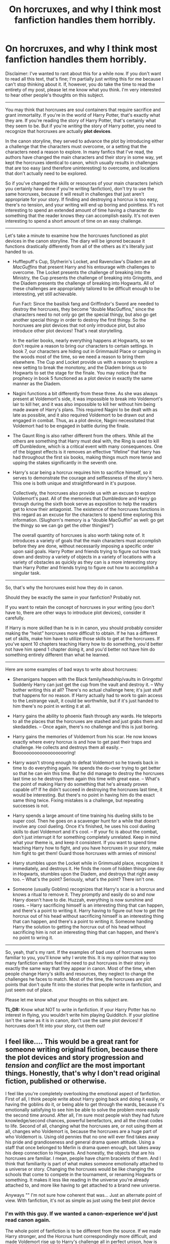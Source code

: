 #+TITLE: On horcruxes, and why I think most fanfiction handles them horribly.

* On horcruxes, and why I think most fanfiction handles them horribly.
:PROPERTIES:
:Author: wiseguy149
:Score: 80
:DateUnix: 1426784025.0
:DateShort: 2015-Mar-19
:FlairText: Discussion
:END:
Disclaimer: I've wanted to rant about this for a while now. If you don't want to read all this text, that's fine; I'm partially just writing this for me because I can't stop thinking about it. If, however, you do take the time to read the entirety of my post, please let me know what you think. I'm very interested to hear other people's thoughts on this subject.

--------------

You may think that horcruxes are soul containers that require sacrifice and grant immortality. If you're in the world of Harry Potter, that's exactly what they are. If you're reading the story of Harry Potter, that's certainly what they seem to be. But if you're /writing/ the story of Harry potter, you need to recognize that horcruxes are actually *plot devices*.

In the canon storyline, they served to advance the plot by introducing either a challenge that the characters must overcome, or a setting that the characters need a reason to explore. In many fanfics that I've read, the authors have changed the main characters and their story in some way, yet kept the horcruxes identical to canon, which usually results in challenges that are too easy (and therefore uninteresting) to overcome, and locations that don't actually need to be explored.

So if you've changed the skills or resources of your main characters (which you certainly have done if you're writing fanfiction), don't try to use the same horcruxes, because it will result in challenges that just aren't appropriate for your story. If finding and destroying a horcrux is too easy, there's no tension, and your writing will end up boring and pointless. It's not interesting to spend an extended amount of time having a character do something that the reader knows they can accomplish easily. It's not even interesting to spend a short amount of time on an easy challenge.

--------------

Let's take a minute to examine how the horcruxes functioned as plot devices in the canon storyline. The diary will be ignored because it functions drastically differently from all of the others as it's literally just handed to us.

- Hufflepuff's Cup, Slytherin's Locket, and Ravenclaw's Diadem are all /MacGuffins/ that present Harry and his entourage with challenges to overcome. The Locket presents the challenge of breaking into the Ministry, the Cup presents the challenge of breaking into Gringotts, and the Diadem presents the challenge of breaking into Hogwarts. All of these challenges are appropriately tailored to be difficult enough to be interesting, yet still achievable.

  Fun Fact: Since the basilisk fang and Griffindor's Sword are needed to destroy the horcruxes, they become “double MacGuffins,” since the characters need to not only go get the special thingy, but also go get another special thingy in order to destroy the first thingy. So the horcruxes are plot devices that not only introduce plot, but also introduce other plot devices! That's neat storytelling.

  In the earlier books, nearly everything happens at Hogwarts, so we don't require a reason to bring our characters to certain settings. In book 7, our characters are hiding out in Grimmauld Place or camping in the woods most of the time, so we need a reason to bring them elsewhere. The Cup and Locket provide us with a reason to explore a new setting to break the monotony, and the Diadem brings us to Hogwarts to set the stage for the finale. You may notice that the prophecy in book 5 functioned as a plot device in exactly the same manner as the Diadem.

- Nagini functions a bit differently from these three. As she was always present at Voldemort's side, it was impossible to break into Voldemort's lair to kill her, and it was also impossible to kill her without him being made aware of Harry's plans. This required Nagini to be dealt with as late as possible, and it also required Voldemort to be drawn out and engaged in combat. Thus, as a plot device, Nagini necessitated that Voldemort had to be engaged in battle during the finale.

- The Gaunt Ring is also rather different from the others. While all the others are something that Harry must deal with, the Ring is used to kill off Dumbledore, which is a critical event with many consequences. One of the biggest effects is it removes an effective “lifeline” that Harry has had throughout the first six books, making things much more tense and upping the stakes significantly in the seventh one.

- Harry's scar being a horcrux requires him to sacrifice himself, so it serves to demonstrate the courage and selflessness of the story's hero. This one is both unique and straightforward in it's purpose.

  Collectively, the horcruxes also provide us with an excuse to explore Voldemort's past. All of the memories that Dumbledore and Harry go through during the sixth book serve as exposition to help the readers get to know their antagonist. The existence of the horcruxes functions in this regard as an excuse for the characters to spend time exploring this information. (Slughorn's memory is a “double MacGuffin” as well: go get the thingy so we can go get the other thingies!”)

  The overall quantity of horcruxes is also worth taking note of. It introduces a variety of goals that the main characters must accomplish before they are done, without necessarily imposing a specific order upon said goals. Harry Potter and friends trying to figure out how track down and destroy a variety of objects in a variety of locations with a variety of obstacles as quickly as they can is a more interesting story than Harry Potter and friends trying to figure out how to accomplish a singular task.

--------------

So, that's why the horcruxes exist how they do in canon.

Should they be exactly the same in your fanfiction? Probably not.

If you want to retain the concept of horcruxes in your writing (you don't have to, there are other ways to introduce plot devices), consider it carefully.

If Harry is more skilled than he is in in canon, you should probably consider making the “heist” horcruxes more difficult to obtain. If he has a different set of skills, make him have to utilize those skills to get at the horcruxes. If you've spent 10 chapters teaching Harry how to do something, you'd better not have him spend 1 chapter doing it, and you'd better not have him do something entirely different than what he learned.

--------------

Here are some examples of bad ways to write about horcruxes:

- Shenanigans happen with the Black family/headship/vaults in Gringotts! Suddenly Harry can just get the cup from the vault and destroy it. -- Why bother writing this at all? There's no actual challenge here; it's just stuff that happens for no reason. If Harry actually had to work to gain access to the Lestrange vault, it could be worthwhile, but if it's just handed to him there's no point in writing it at all.

- Harry gains the ability to phoenix flash through any wards. He teleports to all the places that the horcruxes are stashed and just grabs them and skedaddles. -- Once again, there's no challenge and this is just boring.

- Harry gains the memories of Voldemort from his scar. He now knows exactly where every horcrux is and how to get past their traps and challenge. He collects and destroys them all easily. -- Boooooooooooooooooooring!

- Harry wasn't strong enough to defeat Voldemort so he travels back in time to do everything again. He spends the do-over trying to get better so that he can win this time. But he did manage to destroy the horcruxes last time so he destroys them again this time with great ease. -- What's the point of making Harry do something that he's already proven capable of? If he didn't succeed in destroying the horcruxes last time, it would be interesting. But there's no point in having him do the exact same thing twice. Fixing mistakes is a challenge, but repeating successes is not.

- Harry spends a large amount of time training his dueling skills to be super cool. Then he goes on a scavenger hunt for a while that doesn't involve any cool dueling. Once it's finished, he uses his cool dueling skills to duel Voldemort and it's cool. -- If your fic is about the combat, don't just interrupt it for something completely unrelated. Keep in mind what your theme is, and keep it consistent. If you want to spend time teaching Harry how to fight, and you have horcruxes in your story, make him fight to get them! Guard those horcruxes with armies of minions!

- Harry stumbles upon the Locket while in Grimmuald place, recognizes it immediately, and destroys it. He finds the room of hidden things one day in Hogwarts, stumbles upon the Diadem, and destroys that right away too. -- What's the point? Seriously, what's the point? There isn't one.

- Someone (usually Goblins) recognizes that Harry's scar is a horcrux and knows a ritual to remove it. They promptly and easily do so and now Harry doesn't have to die. Huzzah, everything is now sunshine and roses. -- Harry sacrificing himself is an interesting thing that can happen, and there's a point to writing it. Harry having to figure out how to get the horcrux out of his head without sacrificing himself is an interesting thing that can happen, and there's a point to writing it. Someone handing Harry the solution to getting the horcrux out of his head without sacrificing him is not an interesting thing that can happen, and there's no point to wring it.

--------------

So, yeah, that's my rant. If the examples of bad uses of horcruxes seem familiar to you, you'll know why I wrote this. It is my opinion that way too many fanfiction writers feel the need to put horcruxes in their story in exactly the same way that they appear in canon. Most of the time, when people change Harry's skills and resources, they neglect to change the challenges he faces to match. Most of the time, the horcruxes are plot points that don't quite fit into the stories that people write in fanfiction, and just seem out of place.

Please let me know what your thoughts on this subject are.

*TL;DR:* Know what NOT to write in fanfiction. If your Harry Potter has no interest in flying, you wouldn't write him playing Quidditch. If your plotline isn't the same as it is in canon, don't use the same plot devices! If horcruxes don't fit into your story, cut them out!


** I feel like.... This would be a great rant for someone writing original fiction, because there the plot devices and story progression and /tension/ and /conflict/ are the most important things. Honestly, that's why I don't read original fiction, published or otherwise.

I feel like you're completely overlooking the emotional aspect of fanfiction. First of all, I think people write about Harry going back and doing it easily, or having the goblins do it, or being able to get through the wards, because it's emotionally satisfying to see him be able to solve the problem more easily the second time around. After all, I'm sure most people wish they had future knowledge/second chances, powerful benefactors, and all the cheat codes to life. Second of all, changing what the horcruxes are, or not using them at all, changes who Voldemort is, because the horcruxes are a huge part of who Voldemort is. Using old pennies that no one will ever find takes away his pride and grandioseness and general drama queen attitude. Using a staff that once belonged to Merlin is drama queen enough, but takes away his deep connection to Hogwarts. And honestly, the objects that are his horcruxes are familiar. I mean, people have charm bracelets of them. And I think that familiarity is part of what makes someone emotionally attached to a universe or story. Changing the horcruxes would be like changing the schools that come to compete in the tournament, or renaming Hogwarts or something. It makes it less like reading in the universe you're already attached to, and more like having to get attached to a brand new universe.

Anyways "" I'm not sure how coherent that was... Just an alternate point of view. With fanfiction, it's not as simple as just using the best plot device
:PROPERTIES:
:Author: CrucioCup
:Score: 63
:DateUnix: 1426786753.0
:DateShort: 2015-Mar-19
:END:

*** I'm with this guy. If we wanted a canon-experience we'd just read canon again.

The whole point of fanfiction is to be different from the source. If we made Harry stronger, and the Horcrux hunt correspondingly more difficult, and made Voldemort rise up to Harry's challenge all in perfect unison, how is that any different from original Harry hunting original Horcrux and defeating original Voldemort?
:PROPERTIES:
:Author: snowywish
:Score: 19
:DateUnix: 1426787861.0
:DateShort: 2015-Mar-19
:END:

**** That's a good point that I didn't really consider when writing my rant.

I think I overemphasized the significance of appropriately difficult challenges when I should have focused more on just not putting things in that don't fit or don't need to happen.
:PROPERTIES:
:Author: wiseguy149
:Score: 20
:DateUnix: 1426788117.0
:DateShort: 2015-Mar-19
:END:

***** Way late to this discussion, but I'm new to this sub.

Perhaps a different way to look at this is aside from a few select genres of fiction, most stories need a few select things to be interesting, one if which is tension. One of JKR's tools to increase tension was the Horocruxes. By making them hard to get to, and even harder to destroy, she then created conflict, which drove the story.

If your personal fic does revolve around killing Voldemort, as canon does, then you likely should use the Horocrux hunt to create conflict and increase tension.

If instead, your fic revolves around Harry from the future, jumping back in time, going to Hogwarts in the 70's, falling in love with Narcissa Black, as Lily Evans admits that she really likes dark haired men (and this new one, aka Harry, is far less of a prig than James Potter), having to hide where he's from, as he sorts out his feelings for his archrival's mom, and fends off his mother's advances, then provided you maintain proper tension, and character development, you likely have enough conflict to not need an in depth horocrux hunt, as unless written correctly, one would likely detract from the story you have going.

Even the wish fulfillment genre is no exception to this rule, as an all powerful Harry that beds all women, and has no trouble overcoming trials, while fun for a while, quickly grows stale.

To quote the guy's at Writing Excuses, "You can make your character as powerful as you want, provided the challenges they face are outside their realm of power."

Tldr. Horocruxes are a method to create conflict, and provided they add to the story should be considered for similar means, unless by doing so you would detract from the story.
:PROPERTIES:
:Author: rocketsp13
:Score: 6
:DateUnix: 1432503689.0
:DateShort: 2015-May-25
:END:


**** I'm not sure who you're agreeing with ;0
:PROPERTIES:
:Author: CrucioCup
:Score: 2
:DateUnix: 1426789970.0
:DateShort: 2015-Mar-19
:END:

***** You, silly.
:PROPERTIES:
:Author: snowywish
:Score: 5
:DateUnix: 1426790456.0
:DateShort: 2015-Mar-19
:END:

****** I'm not a guy =O
:PROPERTIES:
:Author: CrucioCup
:Score: 1
:DateUnix: 1426792763.0
:DateShort: 2015-Mar-19
:END:

******* Everyone is a guy.
:PROPERTIES:
:Author: snowywish
:Score: 8
:DateUnix: 1426800578.0
:DateShort: 2015-Mar-20
:END:

******** Everyone on the internet is a guy, and yet only girls write fanfiction. It's like attaching buttered toast to the back of a cat and dropping it: this subreddit shouldn't exist, and the cat-toast will never touch the floor.
:PROPERTIES:
:Author: wordhammer
:Score: 8
:DateUnix: 1426863431.0
:DateShort: 2015-Mar-20
:END:

********* From [[https://en.wikipedia.org/wiki/Buttered_cat_paradox#/media/File:Buttered_cat.png][wikipedia]]. I had no idea this was a thing.
:PROPERTIES:
:Score: 3
:DateUnix: 1426874631.0
:DateShort: 2015-Mar-20
:END:

********** [[http://www.youtube.com/watch?v=Z8yW5cyXXRc][Visual reference]] (safe for work)
:PROPERTIES:
:Author: wordhammer
:Score: 3
:DateUnix: 1426875541.0
:DateShort: 2015-Mar-20
:END:


******** Oh I see "" my apologies then
:PROPERTIES:
:Author: CrucioCup
:Score: 1
:DateUnix: 1426802626.0
:DateShort: 2015-Mar-20
:END:


*** Thanks for your reply. You're correct, I ranted quite a bit about literary devices and how they should "correctly" be used in well-written original fiction, but when it comes to fan fiction, sometimes you just want to break the rules and mess around with it.

If you want to write a fanfic where you make fun of certain plot points that don't necessarily make sense and throw easy challenges at your protagonist, go for it! My advice for people writing something like that would be just to make sure everything in your story serves some sort of purpose. Go ahead, make Harry so powerful that he just puts the horcruxes on his grocery list between his eggs and orange juice, that's funny! Or deal with them the same as in canon in order to maintain some sense of familiarity. As long as you have a /reason/ for what you're writing, it doesn't matter what that reason is.
:PROPERTIES:
:Author: wiseguy149
:Score: 6
:DateUnix: 1426787859.0
:DateShort: 2015-Mar-19
:END:

**** Theyre both valid points, I think =) I was just trying to present a counter-view that sometimes it's not about literary merit but about emotional satisfaction
:PROPERTIES:
:Author: CrucioCup
:Score: 5
:DateUnix: 1426789871.0
:DateShort: 2015-Mar-19
:END:


**** I would like to add, too, that if you do choose to make the horcrux hunt easier for reasons, put something /else/ in your story to challenge the protagonist.
:PROPERTIES:
:Author: Madam_Hook
:Score: 2
:DateUnix: 1426841162.0
:DateShort: 2015-Mar-20
:END:


*** It's like OP missed the entire point of fanifcs.
:PROPERTIES:
:Author: LocalMadman
:Score: -2
:DateUnix: 1426795668.0
:DateShort: 2015-Mar-19
:END:

**** Well, we all like to read different things ""
:PROPERTIES:
:Author: CrucioCup
:Score: 5
:DateUnix: 1426797128.0
:DateShort: 2015-Mar-20
:END:


** u/Dimplz:
#+begin_quote
  Most of the time, the horcruxes are plot points that don't quite fit into the stories that people write in fanfiction, and just seem out of place.
#+end_quote

I really agree with this. I read a lot of Hogwarts Era fics and many of them happen 6th year (where the characters are of age for reasons) and unfortunately, that puts us in the Horcrux timeline of canon.

Personally, I would prefer that a detailed Horcrux hunt stay out of a fanfic that wasn't specifically about Horcruxes or the war. In my opinion, nothing tanks the enjoyability of a school era fic quicker than taking a break from the fic author's original story to deal with the Horcruxes.

An example is [[https://www.fanfiction.net/s/6291747/1/Isolation][Isolation]] (Dramione). That story was fantastic except for when the author had Hermione and crew hunt for the Horcruxes. There was too much retelling of canon then that I just ended up skipping ahead until she got back to her original story.

We as readers know how the Horcrux hunt went. Re-reading the Horcrux hunt gets tiresome after several fics, really. The author should do like you suggest - change it up a bit if they insist on keeping them in the story, or really just keep it all off screen or summarize the events and have characters just reference what happened (if the author wanted to stick with how events happened in canon).
:PROPERTIES:
:Author: Dimplz
:Score: 12
:DateUnix: 1426785698.0
:DateShort: 2015-Mar-19
:END:


** Agree with everything said, though I kinda feel it wasn't necessary to say. Does anyone believe that fix-it fics where Harry easily retrieves and destroys all horcruxes are good? I don't think so.

From a more in-universe perspective, people get horcruxes wrong all the time too. This is, I think, a much more egregious error, because your points are more about good story structure in general, whereas this is a matter of getting the source material wrong.

So many fics just get horcrux mechanics all wrong.

1. You can't directly affect a horcrux. *That's the point of a horcrux*. You can't kill a horcrux with a killing curse, a Dementor can't suck a horcrux out of its receptacle, and certainly there aren't any medical procedures that can extract it. Even when you do something to destroy the horcrux, like stabbing one of Voldemort's horcruxes with a basilisk fang, you're not directly affecting the soul piece. The basilisk venom doesn't kill the soul, it destroys the physical object, after which the soul must move on. *The only way to destroy a horcrux is to physically destroy the receptacle*. This is such a basic point that so many people fail to understand.

2. Horcruxes don't have default invulnerability. Something being a horcrux does not in itself grant that object any special invulnerability to damage. The Dark wizard creating the horcrux must enchant the receptacle to resist damage separately from the process of making it a horcrux.

3. There isn't a default set of horcrux-protecting enchantments that all horcruxes possess. The wizard creating the horcrux puts the protections on the receptacle, and what things that wizard chooses to protect against depends on the wizard's choices and capabilities. *Different horcruxes will therefore be protected against different things*. This is what it means to put a horcrux beyond magical repair (and thus destroy it): *you put the horcrux beyond that horcrux's specific ability to magically repair*, not beyond some abstract concept of magical repair in general. Basilisk venom for example, does not necessarily put something beyond magical repair: if you have phoenix tears, you can repair the damage of basilisk venom. So the horcrux in Harry wasn't destroyed by basilisk venom, because he wasn't put beyond magical repair by it, but it does destroy the others because Voldemort didn't protect them against basilisk venom. It's specifically stated, however, that had Voldemort had access to phoenix tears, he would have been able to protect his horcruxes against basilisk venom. *Basilisk venom is not some set-in-stone horcrux-destroyer, it destroys horcruxes simply because the ingredient necessary to resist it is so rare*.

All of this was explained explicitly in Deathly Hallows chapter 6.

Horcrux being tied innately to its physical container:

#+begin_quote
  “But even if we wreck the thing it lives in,” said Ron, “why can't the bit of soul in it just go and live in something else?”

  “Because a Horcrux is the complete opposite of a human being.” Seeing that Harry and Ron looked thoroughly confused, Hermione hurried on. “Look, if I picked up a sword right now, Ron, and ran you through with it, I wouldn't damage your soul at all.”

  ”Which would be a real comfort to me, I'm sure,” said Ron. Harry laughed.

  “It should be, actually! But my point is that whatever happens to your body, your soul will survive, untouched,” said Hermione. “But it's the other way round with a Horcrux. *The fragment of soul inside it depends on its container, its enchanted body, for survival*. It can't exist without it.”
#+end_quote

Protections on a horcrux are put there separately by the Dark wizard making it:

#+begin_quote
  “No,” said Ron, before Harry could answer. “So does it say how to destroy Horcruxes in that book?”

  “Yes,” said Hermione, now turning the fragile pages as if examining rotting entrails, “because *it warns Dark wizards how strong they have to make the enchantments on them*.
#+end_quote

Efficacy of basilisk fangs in destroying horcruxes depends on horcruxes not being protected against it, due to the rarity of its single counteracting force:

#+begin_quote
  "From all that I've read, what Harry did to Riddle's diary was one of the few really foolproof ways of destroying a Horcrux.”

  “What, stabbing it with a basilisk fang?” asked Harry.

  “Oh well, lucky we've got such a large supply of basilisk fangs, then,” said Ron. “I was wondering what we were going to do with them.”

  “It doesn't have to be a basilisk fang,” said Hermione patiently. “It has to be *something so destructive that the Horcrux can't repair itself. Basilisk venom only has one antidote, and it's incredibly rare* --“

  “-- phoenix tears,” said Harry, nodding.

  “Exactly,” said Hermione.
#+end_quote
:PROPERTIES:
:Author: Taure
:Score: 24
:DateUnix: 1426856291.0
:DateShort: 2015-Mar-20
:END:

*** All of this is fair, but you can take "sticking to the source material" too far. Just because a certain set of conditions was set up in canon doesn't mean that a fanfic is automatically wrong or bad for not sticking religiously to those conditions.

For example, just off the top of my head, I can see potential in fics that ignore point #1. Sure, in canon, the soul fragment cannot survive once the container is destroyed. But it could be possible to create an interesting fic where a soul fragment isn't as limited as Harry thought. There's even canon support for that, given how the soul fragment in the diary behaved!

So it's not that fanfic writers get horcruxes /wrong/ (unless their intention is to do them strictly according to canon). They do them /differently/. The real questions are whether the changes are well reasoned, plausible withing the context of the rest of canon they are keeping, and help establish an interesting story.

And yeah, most don't. But it's not because they made changes, it's because they did a poor job with the changes. Then again, one of the reasons for writing fanfics is to practice writing and make mistakes so you can learn.
:PROPERTIES:
:Author: philosophize
:Score: 5
:DateUnix: 1441753192.0
:DateShort: 2015-Sep-09
:END:


** +1

I feel the same about the triwizzard challenges , if harry is awesomener than canon so must be the challenges , they must be more and more difficult. I loved a godlike!Harry story because it had innovative and interesting triwizzard challenges (sadly got discontinued in the middle of it) . The problem is not how powerfull the main protagonist is but the ammount of tension and conflict the story has , if there's noone then there's no point on reading.
:PROPERTIES:
:Author: Zeikos
:Score: 7
:DateUnix: 1426791899.0
:DateShort: 2015-Mar-19
:END:

*** That was something that I liked about The Lie I've Lived.
:PROPERTIES:
:Author: ApteryxAustralis
:Score: 5
:DateUnix: 1426828239.0
:DateShort: 2015-Mar-20
:END:


** This totally hits the nail on the head. That said OP, you didn't mention how to write horcruxes in their same locations, with the same protections, yet still make them interesting. There are ways to write good canon horcruxes.

A good way of doing this is to introduce some new interesting twist. Maybe make the diadem possess someone when they accidentally find it. Maybe the protections around the Gaunt Ring, something never heavily expounded upon in the canon include a multitude of demons from the Lower Reaches of Hell, something Dumbledore was able to clear out quite easily for whatever reason but the protagonist has no good idea how to handle.

Of course, OPs thoughts on removing horcruxes if they don't fit is just as, if not more valid. This is fanfiction, one can be as creative with the plot as they want as long as the story is a somewhat recognizable deviation from canon. Removing horcruxes would be a trifle compared to the crazy stuff other people throw into their stories (Sharingan-Harry? Really?). Or bring up Voldemort's horcruxes, but the protagonist uses some novel way of defeating Voldemort (Obliviation, confining his disembodied spirit to something after defeating him, dementor french-kiss, physical brain damage).
:PROPERTIES:
:Author: Wereder
:Score: 7
:DateUnix: 1426884578.0
:DateShort: 2015-Mar-21
:END:


** u/deleted:
#+begin_quote
  actually *last minute* plot devices
#+end_quote

FTFY

But seriously. Are horcruxes that controversial? I've seen them done really well (much harder to kill) /and/ very poorly (paraphrased canon or superpowered!Harry). I don't really see them as all that different than any other canon plot point, but that's just my opinion.
:PROPERTIES:
:Score: 4
:DateUnix: 1426790488.0
:DateShort: 2015-Mar-19
:END:

*** I think the main problem with Horcruxes is that it severely restricted the probability space of HP fanfiction.

If you look back on older fics, you'll see a lot of OotP diversion stories that are incredibly varied and wild in their approaches. And then you look at modern fics and they're all about Horcruxes, if it's anything about killing Voldemort.

There's just not as many things you can do with the HP-verse now with the inclusion of Horcruxes, which makes them repetitive, which in turn makes them boring.
:PROPERTIES:
:Author: snowywish
:Score: 16
:DateUnix: 1426790825.0
:DateShort: 2015-Mar-19
:END:

**** u/deleted:
#+begin_quote
  If you look back on older fics, you'll see a lot of OotP diversion stories that are incredibly varied
#+end_quote

Good observation. Some of my favorite fics are those that were completed before HBP was released.
:PROPERTIES:
:Score: 5
:DateUnix: 1426791812.0
:DateShort: 2015-Mar-19
:END:


*** JKR handled them hamfistedly, I think. There are many fics that deal with them in a far more nuanced way.
:PROPERTIES:
:Author: Karinta
:Score: 3
:DateUnix: 1426814858.0
:DateShort: 2015-Mar-20
:END:


*** I suppose it's the quantity of the horcruxes that can really lead to issues. Canon plot points can be integrated into altered plotlines well, or it can go not-so-well. So if a horcrux plot point doesn't quite fit into the fic, and you repeat handling that the same way four or five times over, it can end up being a bit too much.
:PROPERTIES:
:Author: wiseguy149
:Score: 3
:DateUnix: 1426791210.0
:DateShort: 2015-Mar-19
:END:


** I think that it was a total ass pull by JKR in terms of resolution of the overall story arc.
:PROPERTIES:
:Author: Karinta
:Score: 5
:DateUnix: 1426814788.0
:DateShort: 2015-Mar-20
:END:

*** It was, but no more ridiculous than prophecies, like in the third and fifth book. It was just an excuse for J.K. Rowling to pit Harry against Voldemort directly, something that seemed pretty unnecessary since the constant death attempts and killing of his loved ones seemed to be incentive enough.
:PROPERTIES:
:Author: Wereder
:Score: 4
:DateUnix: 1426885195.0
:DateShort: 2015-Mar-21
:END:


** Horcruxes are a hurdle to a lot of fan fiction. Because they are so intricate to the end-game of Voldemort's defeat, if you're writing a story that eventually involves Harry's defeat of the Dark Lord you /have/ to address it some way:

1. Ignore their existence in canon (largely unsatisfying)
2. Plow through it as quickly as possible to get to the story you /want/ to tell (OP's complaint)
3. Find an interesting angle to address the Horcruxes that is compatible with your theme and unique. (Hard, unless you plan it from the outset.)
:PROPERTIES:
:Author: AngryRepublican
:Score: 4
:DateUnix: 1427776046.0
:DateShort: 2015-Mar-31
:END:


** In that case you must LOVE [[https://www.fanfiction.net/s/2900438/1/Unsung-Hero][The Unsung Hero]] ;) It has everthing you rant about.
:PROPERTIES:
:Author: KayanRider
:Score: 3
:DateUnix: 1426803087.0
:DateShort: 2015-Mar-20
:END:

*** Unsung Hero was a great fic. I know it seems shitty now, and it is, but you just had to be there. It was great.
:PROPERTIES:
:Author: snowywish
:Score: 2
:DateUnix: 1426803563.0
:DateShort: 2015-Mar-20
:END:

**** I was reading some (very) old archived threads on portkey awhile back and had no idea how controversial the fic was for the H/Hr community.

IMO it should have been a Harry/Luna fic but I really like the idea of horcruxes that were different than canon even though many of them were used to advance very strange plot points.

Why do you think it seems shitty now? I'm not trying to provoke an argument, I'm genuinely curious.
:PROPERTIES:
:Score: 2
:DateUnix: 1426811038.0
:DateShort: 2015-Mar-20
:END:

***** The ending is one of the all time worse endings I've ever read, Harry is pretty Sueish, the bashing. Take your pick.

Really I like the fic despite the flaws because it's such a compelling adventure the first time you read it. A lot of people dislike it though and I can definitely understand their reasoning.
:PROPERTIES:
:Author: AGrainOfDust
:Score: 2
:DateUnix: 1426816583.0
:DateShort: 2015-Mar-20
:END:


** I really agree with this, and consider Bungle in the Jungle + Turn Me Loose to be a really good example of Horcruxes as properly used plot devices.
:PROPERTIES:
:Author: praeceps93
:Score: 3
:DateUnix: 1426817767.0
:DateShort: 2015-Mar-20
:END:
